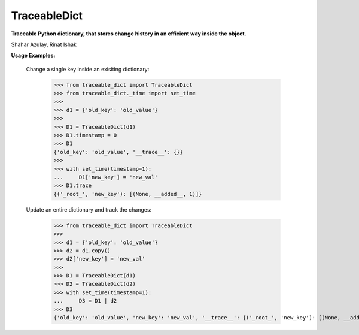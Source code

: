 TraceableDict
============

**Traceable Python dictionary, that stores change history in an efficient way inside the object.**


.. image:: _static/logo.jpg

Shahar Azulay, Rinat Ishak

|Travis|_ |Codecov|_ |Python27|_ |Python35|_ |License|_

.. |License| image:: https://img.shields.io/badge/license-BSD--3--Clause-brightgreen.svg
.. _License: https://github.com/shaharazulay/traceable-dict/blob/master/LICENSE
   
.. |Travis| image:: https://travis-ci.org/shaharazulay/traceable-dict.svg?branch=master
.. _Travis: https://travis-ci.org/shaharazulay/traceable-dict

.. |Codecov| image:: https://codecov.io/gh/shaharazulay/traceable-dict/branch/master/graph/badge.svg
.. _Codecov: https://codecov.io/gh/shaharazulay/traceable-dict
    
.. |Python27| image:: https://img.shields.io/badge/python-2.7-blue.svg
.. _Python27:

.. |Python35| image:: https://img.shields.io/badge/python-3.5-blue.svg
.. _Python35:
    
.. |Documentation| image:: _static/readthedocs_logo.jpg
.. _Documentation: https://traceable-dict.readthedocs.io/en/latest/

|Documentation|_

**Usage Examples:**

   Change a single key inside an exisiting dictionary: 
   
        >>> from traceable_dict import TraceableDict
        >>> from traceable_dict._time import set_time
        >>>
        >>> d1 = {'old_key': 'old_value'}
        >>>
        >>> D1 = TraceableDict(d1)
        >>> D1.timestamp = 0
        >>> D1
        {'old_key': 'old_value', '__trace__': {}}
        >>>
        >>> with set_time(timestamp=1):
        ...     D1['new_key'] = 'new_val'
        >>> D1.trace
        {('_root_', 'new_key'): [(None, __added__, 1)]}

   Update an entire dictionary and track the changes:
   
        >>> from traceable_dict import TraceableDict
        >>>
        >>> d1 = {'old_key': 'old_value'}
        >>> d2 = d1.copy()
        >>> d2['new_key'] = 'new_val'
        >>>
        >>> D1 = TraceableDict(d1)
        >>> D2 = TraceableDict(d2)
        >>> with set_time(timestamp=1):
        ...     D3 = D1 | d2
        >>> D3
        {'old_key': 'old_value', 'new_key': 'new_val', '__trace__': {('_root_', 'new_key'): [(None, __added__, 1)]}}

